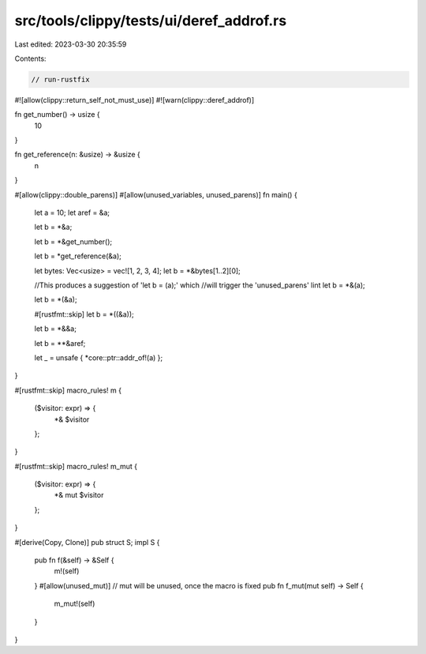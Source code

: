 src/tools/clippy/tests/ui/deref_addrof.rs
=========================================

Last edited: 2023-03-30 20:35:59

Contents:

.. code-block:: rs

    // run-rustfix
#![allow(clippy::return_self_not_must_use)]
#![warn(clippy::deref_addrof)]

fn get_number() -> usize {
    10
}

fn get_reference(n: &usize) -> &usize {
    n
}

#[allow(clippy::double_parens)]
#[allow(unused_variables, unused_parens)]
fn main() {
    let a = 10;
    let aref = &a;

    let b = *&a;

    let b = *&get_number();

    let b = *get_reference(&a);

    let bytes: Vec<usize> = vec![1, 2, 3, 4];
    let b = *&bytes[1..2][0];

    //This produces a suggestion of 'let b = (a);' which
    //will trigger the 'unused_parens' lint
    let b = *&(a);

    let b = *(&a);

    #[rustfmt::skip]
    let b = *((&a));

    let b = *&&a;

    let b = **&aref;

    let _ = unsafe { *core::ptr::addr_of!(a) };
}

#[rustfmt::skip]
macro_rules! m {
    ($visitor: expr) => {
        *& $visitor
    };
}

#[rustfmt::skip]
macro_rules! m_mut {
    ($visitor: expr) => {
        *& mut $visitor
    };
}

#[derive(Copy, Clone)]
pub struct S;
impl S {
    pub fn f(&self) -> &Self {
        m!(self)
    }
    #[allow(unused_mut)] // mut will be unused, once the macro is fixed
    pub fn f_mut(mut self) -> Self {
        m_mut!(self)
    }
}


